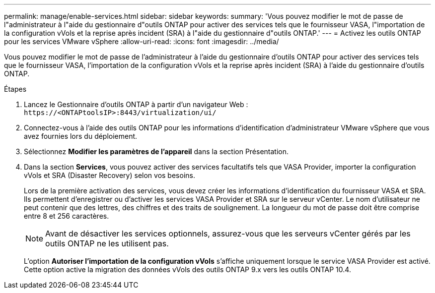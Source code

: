---
permalink: manage/enable-services.html 
sidebar: sidebar 
keywords:  
summary: 'Vous pouvez modifier le mot de passe de l"administrateur à l"aide du gestionnaire d"outils ONTAP pour activer des services tels que le fournisseur VASA, l"importation de la configuration vVols et la reprise après incident (SRA) à l"aide du gestionnaire d"outils ONTAP.' 
---
= Activez les outils ONTAP pour les services VMware vSphere
:allow-uri-read: 
:icons: font
:imagesdir: ../media/


[role="lead"]
Vous pouvez modifier le mot de passe de l'administrateur à l'aide du gestionnaire d'outils ONTAP pour activer des services tels que le fournisseur VASA, l'importation de la configuration vVols et la reprise après incident (SRA) à l'aide du gestionnaire d'outils ONTAP.

.Étapes
. Lancez le Gestionnaire d'outils ONTAP à partir d'un navigateur Web : `\https://<ONTAPtoolsIP>:8443/virtualization/ui/`
. Connectez-vous à l'aide des outils ONTAP pour les informations d'identification d'administrateur VMware vSphere que vous avez fournies lors du déploiement.
. Sélectionnez *Modifier les paramètres de l'appareil* dans la section Présentation.
. Dans la section *Services*, vous pouvez activer des services facultatifs tels que VASA Provider, importer la configuration vVols et SRA (Disaster Recovery) selon vos besoins.
+
Lors de la première activation des services, vous devez créer les informations d'identification du fournisseur VASA et SRA. Ils permettent d'enregistrer ou d'activer les services VASA Provider et SRA sur le serveur vCenter. Le nom d'utilisateur ne peut contenir que des lettres, des chiffres et des traits de soulignement. La longueur du mot de passe doit être comprise entre 8 et 256 caractères.

+

NOTE: Avant de désactiver les services optionnels, assurez-vous que les serveurs vCenter gérés par les outils ONTAP ne les utilisent pas.

+
L'option *Autoriser l'importation de la configuration vVols* s'affiche uniquement lorsque le service VASA Provider est activé. Cette option active la migration des données vVols des outils ONTAP 9.x vers les outils ONTAP 10.4.


